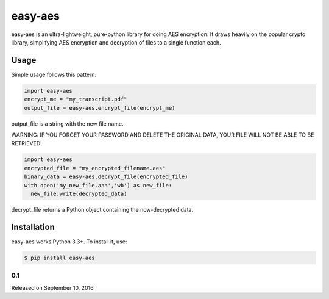 easy-aes
========

easy-aes is an ultra-lightweight, pure-python library for doing AES
encryption. It draws heavily on the popular crypto library, simplifying
AES encryption and decryption of files to a single function each.

Usage
-----

Simple usage follows this pattern:

.. code-block:: python

  import easy-aes
  encrypt_me = "my_transcript.pdf"
  output_file = easy-aes.encrypt_file(encrypt_me)

output_file is a string with the new file name.

WARNING: IF YOU FORGET YOUR PASSWORD AND DELETE
THE ORIGINAL DATA, YOUR FILE WILL NOT BE ABLE TO BE RETRIEVED!

.. code-block:: python

  import easy-aes
  encrypted_file = "my_encrypted_filename.aes"
  binary_data = easy-aes.decrypt_file(encrypted_file)
  with open('my_new_file.aaa','wb') as new_file:
    new_file.write(decrypted_data)

decrypt_file returns a Python object containing 
the now-decrypted data.

Installation
------------

easy-aes works Python 3.3+. To install it,
use:

.. code-block:: bash

    $ pip install easy-aes

0.1
~~~

Released on September 10, 2016